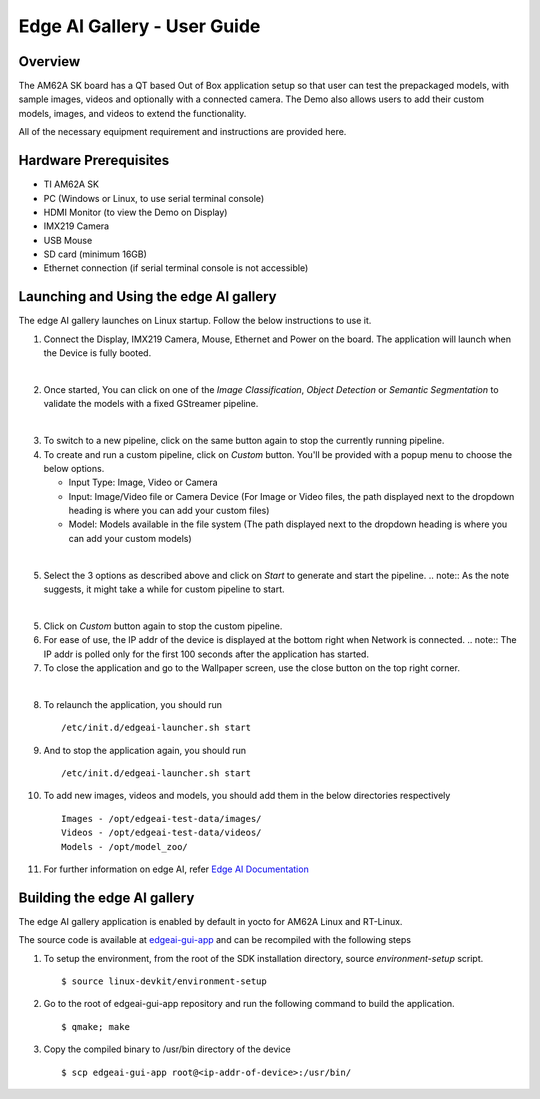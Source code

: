 
.. _Edge-AI-Gallery-User-Guide-label:

Edge AI Gallery - User Guide
============================

Overview
--------

The AM62A SK board has a QT based Out of Box application setup so that user can test the prepackaged models, with sample images, videos and optionally with a connected camera. The Demo also allows users to add their custom models, images, and videos to extend the functionality.

All of the necessary equipment requirement and instructions are provided here.

Hardware Prerequisites
----------------------

- TI AM62A SK

- PC (Windows or Linux, to use serial terminal console)

- HDMI Monitor (to view the Demo on Display)

- IMX219 Camera

- USB Mouse

- SD card (minimum 16GB)

- Ethernet connection (if serial terminal console is not accessible)

Launching and Using the edge AI gallery
---------------------------------------

The edge AI gallery launches on Linux startup. Follow the below instructions to use it.

1. Connect the Display, IMX219 Camera, Mouse, Ethernet and Power on the board. The application will launch when the Device is fully booted.

.. Image:: /images/am62a_edge_ai_gallery_home.jpg
   :width: 407
   :height: 400

|

2. Once started, You can click on one of the `Image Classification`, `Object Detection` or `Semantic Segmentation` to validate the models with a fixed GStreamer pipeline.

.. Image:: /images/am62a_edge_ai_gallery_cl.jpg
   :width: 407
   :height: 400

.. Image:: /images/am62a_edge_ai_gallery_od.jpg
   :width: 407
   :height: 400

.. Image:: /images/am62a_edge_ai_gallery_ss.jpg
   :width: 407
   :height: 400

|

3. To switch to a new pipeline, click on the same button again to stop the currently running pipeline.

4. To create and run a custom pipeline, click on `Custom` button. You'll be provided with a popup menu to choose the below options.

   - Input Type: Image, Video or Camera

   - Input: Image/Video file or Camera Device (For Image or Video files, the path displayed next to the dropdown heading is where you can add your custom files)

   - Model: Models available in the file system (The path displayed next to the dropdown heading is where you can add your custom models)

.. Image:: /images/am62a_edge_ai_gallery_popup.jpg
   :width: 407
   :height: 400

|

5. Select the 3 options as described above and click on `Start` to generate and start the pipeline.
   .. note:: As the note suggests, it might take a while for custom pipeline to start.

.. Image:: /images/am62a_edge_ai_gallery_custom.jpg
   :width: 407
   :height: 400

|

5. Click on `Custom` button again to stop the custom pipeline.

6. For ease of use, the IP addr of the device is displayed at the bottom right when Network is connected.
   .. note:: The IP addr is polled only for the first 100 seconds after the application has started.

7. To close the application and go to the Wallpaper screen, use the close button on the top right corner.

.. Image:: /images/am62a_edge_ai_gallery_wallpaper.jpg
   :width: 407
   :height: 400

|

8. To relaunch the application, you should run
   ::

        /etc/init.d/edgeai-launcher.sh start

9. And to stop the application again, you should run
   ::

        /etc/init.d/edgeai-launcher.sh start

10. To add new images, videos and models, you should add them in the below directories respectively
    ::

        Images - /opt/edgeai-test-data/images/
        Videos - /opt/edgeai-test-data/videos/
        Models - /opt/model_zoo/

11. For further information on edge AI, refer `Edge AI Documentation <https://software-dl.ti.com/jacinto7/esd/processor-sdk-linux-edgeai/AM62AX/08_06_00/exports/docs/devices/AM62AX/linux/index.html>`__


Building the edge AI gallery
----------------------------

The edge AI gallery application is enabled by default in yocto for AM62A Linux and RT-Linux.

The source code is available at `edgeai-gui-app <https://git.ti.com/cgit/apps/edgeai-gui-app>`__ and can be recompiled with the following steps

1. To setup the environment, from the root of the SDK installation directory, source `environment-setup` script.
   ::

        $ source linux-devkit/environment-setup

2. Go to the root of edgeai-gui-app repository and run the following command to build the application.
   ::

        $ qmake; make

3. Copy the compiled binary to /usr/bin directory of the device
   ::

        $ scp edgeai-gui-app root@<ip-addr-of-device>:/usr/bin/


